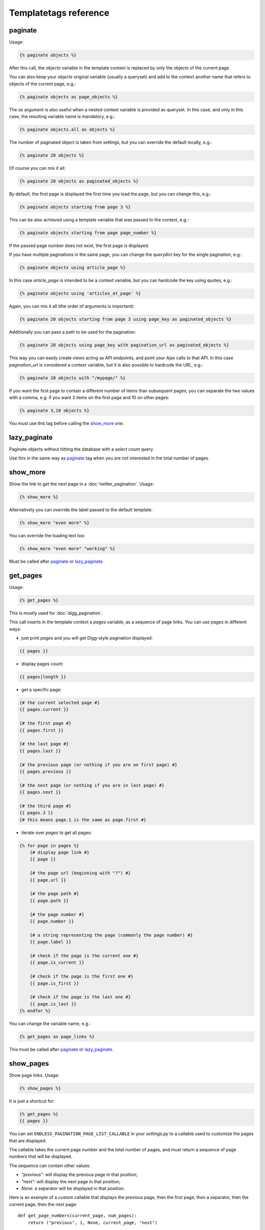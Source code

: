 Templatetags reference
======================

paginate
~~~~~~~~

Usage:

.. code-block:: html+django

    {% paginate objects %}

After this call, the *objects* variable in the template context is replaced
by only the objects of the current page.

You can also keep your *objects* original variable (usually a queryset)
and add to the context another name that refers to objects of the current page,
e.g.:

.. code-block:: html+django

    {% paginate objects as page_objects %}

The *as* argument is also useful when a nested context variable is provided
as queryset. In this case, and only in this case, the resulting variable
name is mandatory, e.g.:

.. code-block:: html+django

    {% paginate objects.all as objects %}

The number of paginated object is taken from settings, but you can
override the default locally, e.g.:

.. code-block:: html+django

    {% paginate 20 objects %}

Of course you can mix it all:

.. code-block:: html+django

    {% paginate 20 objects as paginated_objects %}

By default, the first page is displayed the first time you load the page,
but you can change this, e.g.:

.. code-block:: html+django

    {% paginate objects starting from page 3 %}

This can be also achieved using a template variable that was passed to the
context, e.g.:

.. code-block:: html+django

    {% paginate objects starting from page page_number %}

If the passed page number does not exist, the first page is displayed.

If you have multiple paginations in the same page, you can change the
querydict key for the single pagination, e.g.:

.. code-block:: html+django

    {% paginate objects using article_page %}

In this case *article_page* is intended to be a context variable, but you can
hardcode the key using quotes, e.g.:

.. code-block:: html+django

    {% paginate objects using 'articles_at_page' %}

Again, you can mix it all (the order of arguments is important):

.. code-block:: html+django

    {% paginate 20 objects starting from page 3 using page_key as paginated_objects %}

Additionally you can pass a path to be used for the pagination:

.. code-block:: html+django

    {% paginate 20 objects using page_key with pagination_url as paginated_objects %}

This way you can easily create views acting as API endpoints, and point your
Ajax calls to that API. In this case *pagination_url* is considered a
context variable, but it is also possible to hardcode the URL, e.g.:

.. code-block:: html+django

    {% paginate 20 objects with "/mypage/" %}

If you want the first page to contain a different number of items than
subsequent pages, you can separate the two values with a comma, e.g. if
you want 3 items on the first page and 10 on other pages:

.. code-block:: html+django

    {% paginate 3,10 objects %}

You must use this tag before calling the `show_more`_ one.

lazy_paginate
~~~~~~~~~~~~~

Paginate objects without hitting the database with a *select count* query.

Use this in the same way as `paginate`_ tag when you are not interested
in the total number of pages.

show_more
~~~~~~~~~

Show the link to get the next page in a :doc:`twitter_pagination`. Usage:

.. code-block:: html+django

    {% show_more %}

Alternatively you can override the label passed to the default template:

.. code-block:: html+django

    {% show_more "even more" %}

You can override the loading text too:

.. code-block:: html+django

    {% show_more "even more" "working" %}

Must be called after `paginate`_ or `lazy_paginate`_.

get_pages
~~~~~~~~~

Usage:

.. code-block:: html+django

    {% get_pages %}

This is mostly used for :doc:`digg_pagination`.

This call inserts in the template context a *pages* variable, as a sequence
of page links. You can use *pages* in different ways:

- just print *pages* and you will get Digg-style pagination displayed:

.. code-block:: html+django

    {{ pages }}

- display pages count:

.. code-block:: html+django

    {{ pages|length }}

- get a specific page:

.. code-block:: html+django

    {# the current selected page #}
    {{ pages.current }}

    {# the first page #}
    {{ pages.first }}

    {# the last page #}
    {{ pages.last }}

    {# the previous page (or nothing if you are on first page) #}
    {{ pages.previous }}

    {# the next page (or nothing if you are in last page) #}
    {{ pages.next }}

    {# the third page #}
    {{ pages.3 }}
    {# this means page.1 is the same as page.first #}

- iterate over *pages* to get all pages:

.. code-block:: html+django

    {% for page in pages %}
        {# display page link #}
        {{ page }}

        {# the page url (beginning with "?") #}
        {{ page.url }}

        {# the page path #}
        {{ page.path }}

        {# the page number #}
        {{ page.number }}

        {# a string representing the page (commonly the page number) #}
        {{ page.label }}

        {# check if the page is the current one #}
        {{ page.is_current }}

        {# check if the page is the first one #}
        {{ page.is_first }}

        {# check if the page is the last one #}
        {{ page.is_last }}
    {% endfor %}

You can change the variable name, e.g.:

.. code-block:: html+django

    {% get_pages as page_links %}

This must be called after `paginate`_ or `lazy_paginate`_.

show_pages
~~~~~~~~~~

Show page links. Usage:

.. code-block:: html+django

    {% show_pages %}

It is just a shortcut for:

.. code-block:: html+django

    {% get_pages %}
    {{ pages }}

You can set ``ENDLESS_PAGINATION_PAGE_LIST_CALLABLE`` in your *settings.py* to
a callable used to customize the pages that are displayed.

The callable takes the current page number and the total number of pages,
and must return a sequence of page numbers that will be displayed.

The sequence can contain other values:

- *"previous"*: will display the previous page in that position;
- *"next"*: will display the next page in that position;
- *None*: a separator will be displayed in that position.

Here is an example of a custom callable that displays the previous page, then
the first page, then a separator, then the current page, then the next page::

    def get_page_numbers(current_page, num_pages):
        return ("previous", 1, None, current_page, "next")

If ``ENDLESS_PAGINATION_PAGE_LIST_CALLABLE`` is *None* an internal
callable is used, generating a Digg-style pagination.

This must be called after `paginate`_ or `lazy_paginate`_.

show_current_number
~~~~~~~~~~~~~~~~~~~

Show the current page number, or insert it in the context.

This tag can for example be useful to change the page title according to
the current page number.

To just show current page number:

.. code-block:: html+django

    {% show_current_number %}

If you use multiple paginations in the same page, you can get the page
number for a specific pagination using the querystring key, e.g.:

.. code-block:: html+django

    {% show_current_number using mykey %}

The default page when no querystring is specified is 1. If you changed it
in the `paginate`_ template tag, you have to call  ``show_current_number``
according to your choice, e.g.:

.. code-block:: html+django

    {% show_current_number starting from page 3 %}

This can be also achieved using a template variable you passed to the
context, e.g.:

.. code-block:: html+django

    {% show_current_number starting from page page_number %}

You can of course mix it all (the order of arguments is important):

.. code-block:: html+django

    {% show_current_number starting from page 3 using mykey %}

If you want to insert the current page number in the context, without
actually displaying it in the template, use the *as* argument, i.e.:

.. code-block:: html+django

    {% show_current_number as page_number %}
    {% show_current_number starting from page 3 using mykey as page_number %}
